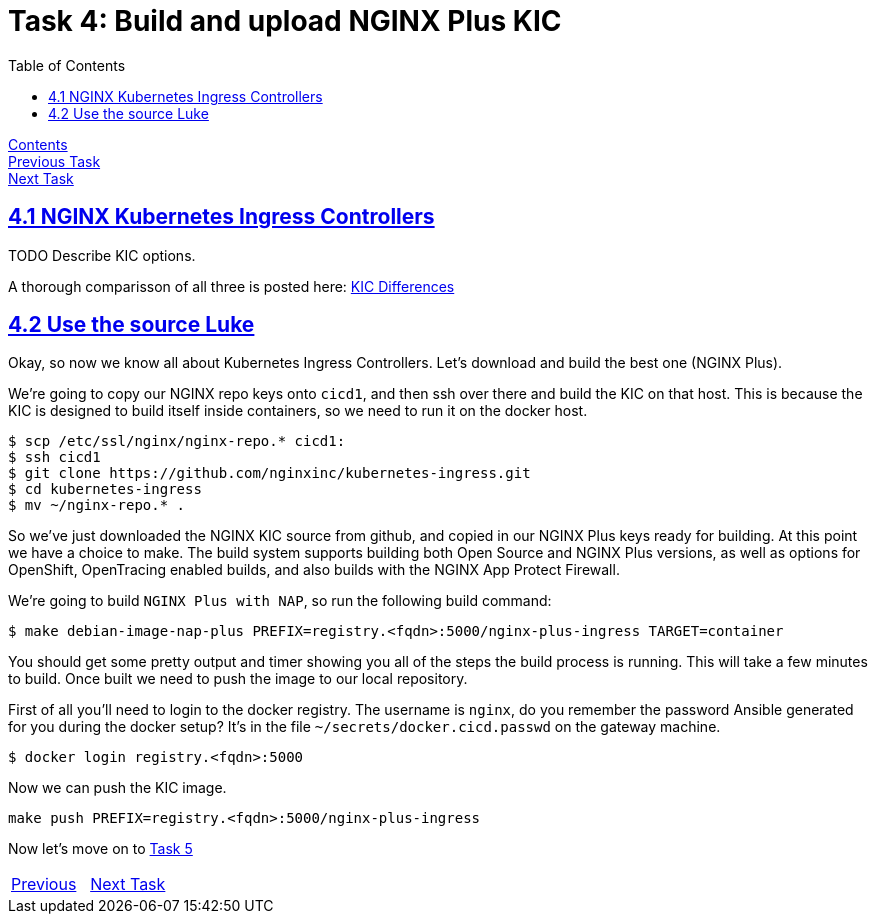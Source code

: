 = Task 4: Build and upload NGINX Plus KIC 
:showtitle:
:toc: left
:sectlinks:
:prev_section: task3
:next_section: task5
:source-highlighter: pygments

****
<<index.adoc#,Contents>> +
<<task3.adoc#,Previous Task>> +
<<task5.adoc#,Next Task>> +
****

== 4.1 NGINX Kubernetes Ingress Controllers

TODO Describe KIC options.

****
A thorough comparisson of all three is posted here: 
link:https://github.com/nginxinc/kubernetes-ingress/blob/master/docs/nginx-ingress-controllers.md[KIC Differences]
****

== 4.2 Use the source Luke

Okay, so now we know all about Kubernetes Ingress Controllers. Let's download and build the best one (NGINX Plus).

We're going to copy our NGINX repo keys onto `cicd1`, and then ssh over there and build the KIC on that host. This is
because the KIC is designed to build itself inside containers, so we need to run it on the docker host.

----
$ scp /etc/ssl/nginx/nginx-repo.* cicd1:
$ ssh cicd1
$ git clone https://github.com/nginxinc/kubernetes-ingress.git
$ cd kubernetes-ingress
$ mv ~/nginx-repo.* .
----

So we've just downloaded the NGINX KIC source from github, and copied in our NGINX Plus keys ready for building. At this
point we have a choice to make. The build system supports building both Open Source and NGINX Plus versions, as well as
options for OpenShift, OpenTracing enabled builds, and also builds with the NGINX App Protect Firewall.

We're going to build `NGINX Plus with NAP`, so run the following build command:

[#make_cmd]
----
$ make debian-image-nap-plus PREFIX=registry.<fqdn>:5000/nginx-plus-ingress TARGET=container
----

You should get some pretty output and timer showing you all of the steps the build process is running. This will take a
few minutes to build. Once built we need to push the image to our local repository.

First of all you'll need to login to the docker registry. The username is `nginx`, do you remember the password Ansible 
generated for you during the docker setup? It's in the file `~/secrets/docker.cicd.passwd` on the gateway machine. 

[#doc_login]
----
$ docker login registry.<fqdn>:5000
----

Now we can push the KIC image.

[#push_cmd]
----
make push PREFIX=registry.<fqdn>:5000/nginx-plus-ingress
----

++++
<script>
  var reg='registry.' + location.hostname + ':5000';
  document.getElementById("make_cmd").innerHTML = "<div class=\"content\"><pre>$ make debian-image-nap-plus PREFIX=" + reg + "/nginx-plus-ingress TARGET=container</pre></div>";
  document.getElementById("doc_login").innerHTML = "<div class=\"content\"><pre>$ docker login " + reg + "</pre></div>";
  document.getElementById("push_cmd").innerHTML = "<div class=\"content\"><pre>$ make push PREFIX=" + reg + "/nginx-plus-ingress</pre></div>";
</script>
++++

Now let's move on to <<task5.adoc#,Task 5>> 

|===
|<<task3.adoc#,Previous>>|<<task5.adoc#,Next Task>>
|===


